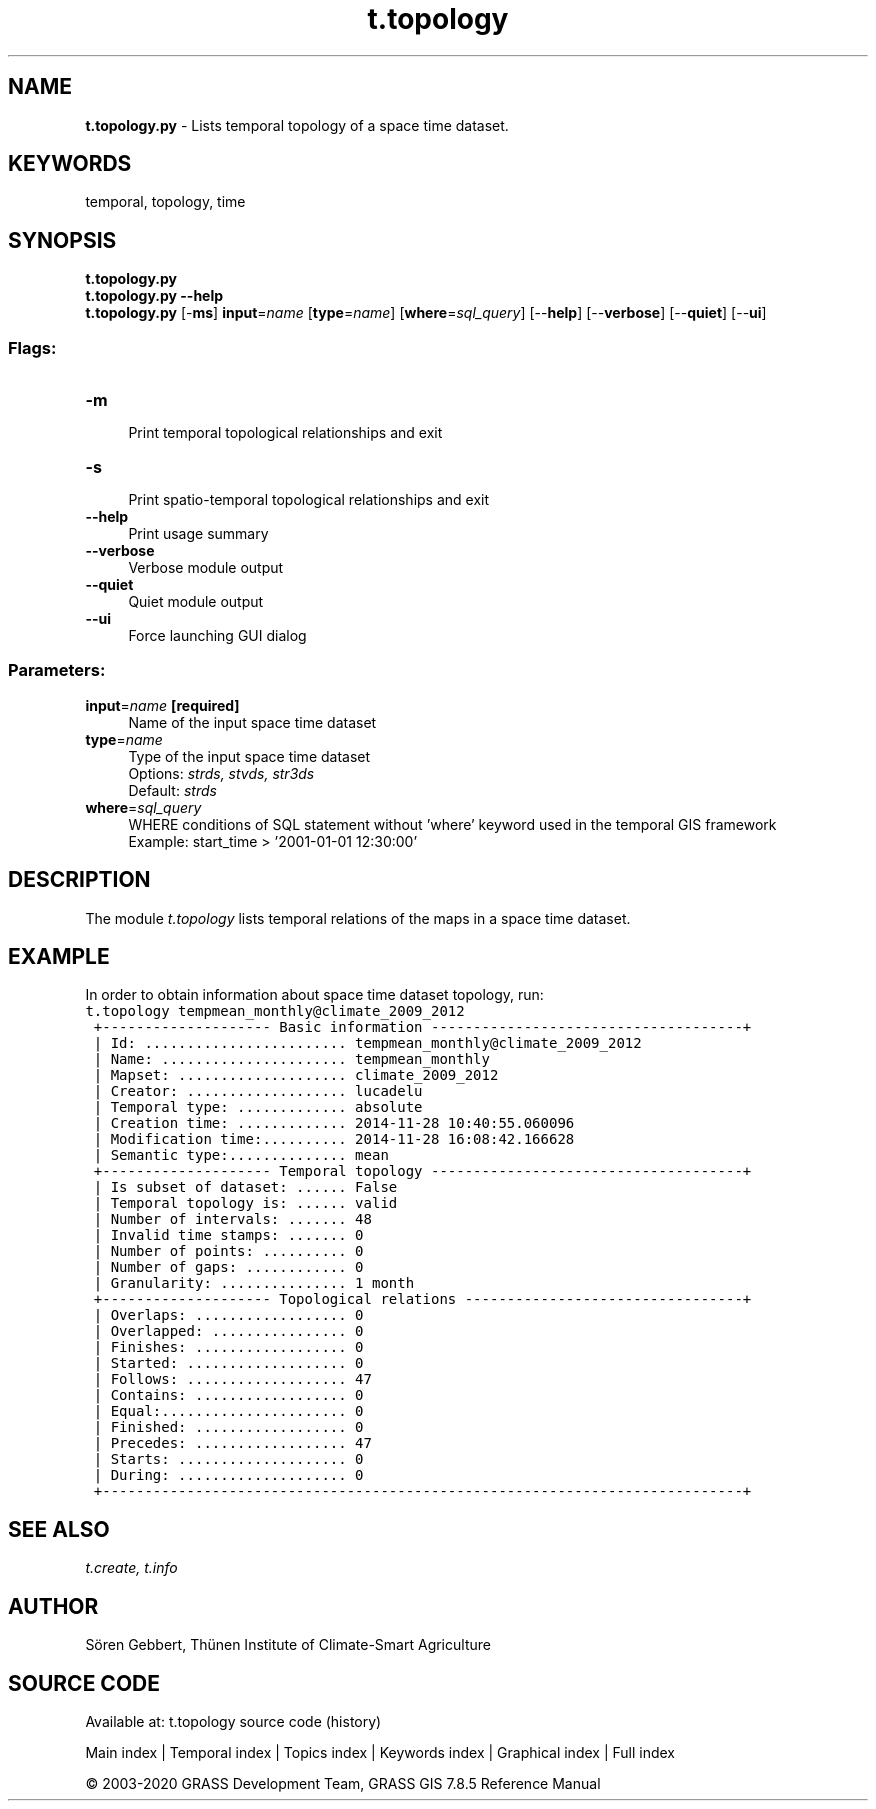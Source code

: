 .TH t.topology 1 "" "GRASS 7.8.5" "GRASS GIS User's Manual"
.SH NAME
\fI\fBt.topology.py\fR\fR  \- Lists temporal topology of a space time dataset.
.SH KEYWORDS
temporal, topology, time
.SH SYNOPSIS
\fBt.topology.py\fR
.br
\fBt.topology.py \-\-help\fR
.br
\fBt.topology.py\fR [\-\fBms\fR] \fBinput\fR=\fIname\fR  [\fBtype\fR=\fIname\fR]   [\fBwhere\fR=\fIsql_query\fR]   [\-\-\fBhelp\fR]  [\-\-\fBverbose\fR]  [\-\-\fBquiet\fR]  [\-\-\fBui\fR]
.SS Flags:
.IP "\fB\-m\fR" 4m
.br
Print temporal topological relationships and exit
.IP "\fB\-s\fR" 4m
.br
Print spatio\-temporal topological relationships and exit
.IP "\fB\-\-help\fR" 4m
.br
Print usage summary
.IP "\fB\-\-verbose\fR" 4m
.br
Verbose module output
.IP "\fB\-\-quiet\fR" 4m
.br
Quiet module output
.IP "\fB\-\-ui\fR" 4m
.br
Force launching GUI dialog
.SS Parameters:
.IP "\fBinput\fR=\fIname\fR \fB[required]\fR" 4m
.br
Name of the input space time dataset
.IP "\fBtype\fR=\fIname\fR" 4m
.br
Type of the input space time dataset
.br
Options: \fIstrds, stvds, str3ds\fR
.br
Default: \fIstrds\fR
.IP "\fBwhere\fR=\fIsql_query\fR" 4m
.br
WHERE conditions of SQL statement without \(cqwhere\(cq keyword used in the temporal GIS framework
.br
Example: start_time > \(cq2001\-01\-01 12:30:00\(cq
.SH DESCRIPTION
The module \fIt.topology\fR lists temporal relations of the maps in
a space time dataset.
.SH EXAMPLE
In order to obtain information about space time dataset topology, run:
.br
.nf
\fC
t.topology tempmean_monthly@climate_2009_2012
 +\-\-\-\-\-\-\-\-\-\-\-\-\-\-\-\-\-\-\-\- Basic information \-\-\-\-\-\-\-\-\-\-\-\-\-\-\-\-\-\-\-\-\-\-\-\-\-\-\-\-\-\-\-\-\-\-\-\-\-+
 | Id: ........................ tempmean_monthly@climate_2009_2012
 | Name: ...................... tempmean_monthly
 | Mapset: .................... climate_2009_2012
 | Creator: ................... lucadelu
 | Temporal type: ............. absolute
 | Creation time: ............. 2014\-11\-28 10:40:55.060096
 | Modification time:.......... 2014\-11\-28 16:08:42.166628
 | Semantic type:.............. mean
 +\-\-\-\-\-\-\-\-\-\-\-\-\-\-\-\-\-\-\-\- Temporal topology \-\-\-\-\-\-\-\-\-\-\-\-\-\-\-\-\-\-\-\-\-\-\-\-\-\-\-\-\-\-\-\-\-\-\-\-\-+
 | Is subset of dataset: ...... False
 | Temporal topology is: ...... valid
 | Number of intervals: ....... 48
 | Invalid time stamps: ....... 0
 | Number of points: .......... 0
 | Number of gaps: ............ 0
 | Granularity: ............... 1 month
 +\-\-\-\-\-\-\-\-\-\-\-\-\-\-\-\-\-\-\-\- Topological relations \-\-\-\-\-\-\-\-\-\-\-\-\-\-\-\-\-\-\-\-\-\-\-\-\-\-\-\-\-\-\-\-\-+
 | Overlaps: .................. 0
 | Overlapped: ................ 0
 | Finishes: .................. 0
 | Started: ................... 0
 | Follows: ................... 47
 | Contains: .................. 0
 | Equal:...................... 0
 | Finished: .................. 0
 | Precedes: .................. 47
 | Starts: .................... 0
 | During: .................... 0
 +\-\-\-\-\-\-\-\-\-\-\-\-\-\-\-\-\-\-\-\-\-\-\-\-\-\-\-\-\-\-\-\-\-\-\-\-\-\-\-\-\-\-\-\-\-\-\-\-\-\-\-\-\-\-\-\-\-\-\-\-\-\-\-\-\-\-\-\-\-\-\-\-\-\-\-\-+
\fR
.fi
.SH SEE ALSO
\fI
t.create,
t.info
\fR
.SH AUTHOR
Sören Gebbert, Thünen Institute of Climate\-Smart Agriculture
.SH SOURCE CODE
.PP
Available at: t.topology source code (history)
.PP
Main index |
Temporal index |
Topics index |
Keywords index |
Graphical index |
Full index
.PP
© 2003\-2020
GRASS Development Team,
GRASS GIS 7.8.5 Reference Manual
